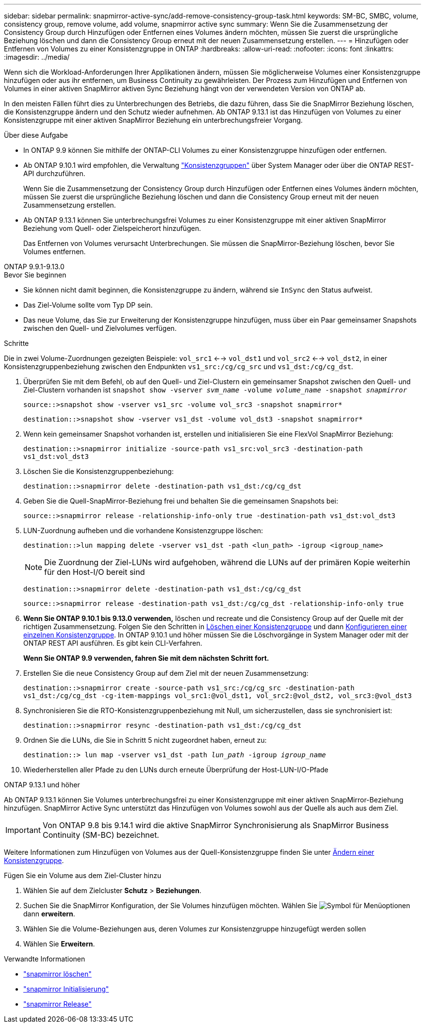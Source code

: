 ---
sidebar: sidebar 
permalink: snapmirror-active-sync/add-remove-consistency-group-task.html 
keywords: SM-BC, SMBC, volume, consistency group, remove volume, add volume, snapmirror active sync 
summary: Wenn Sie die Zusammensetzung der Consistency Group durch Hinzufügen oder Entfernen eines Volumes ändern möchten, müssen Sie zuerst die ursprüngliche Beziehung löschen und dann die Consistency Group erneut mit der neuen Zusammensetzung erstellen. 
---
= Hinzufügen oder Entfernen von Volumes zu einer Konsistenzgruppe in ONTAP
:hardbreaks:
:allow-uri-read: 
:nofooter: 
:icons: font
:linkattrs: 
:imagesdir: ../media/


[role="lead"]
Wenn sich die Workload-Anforderungen Ihrer Applikationen ändern, müssen Sie möglicherweise Volumes einer Konsistenzgruppe hinzufügen oder aus ihr entfernen, um Business Continuity zu gewährleisten. Der Prozess zum Hinzufügen und Entfernen von Volumes in einer aktiven SnapMirror aktiven Sync Beziehung hängt von der verwendeten Version von ONTAP ab.

In den meisten Fällen führt dies zu Unterbrechungen des Betriebs, die dazu führen, dass Sie die SnapMirror Beziehung löschen, die Konsistenzgruppe ändern und den Schutz wieder aufnehmen. Ab ONTAP 9.13.1 ist das Hinzufügen von Volumes zu einer Konsistenzgruppe mit einer aktiven SnapMirror Beziehung ein unterbrechungsfreier Vorgang.

.Über diese Aufgabe
* In ONTAP 9.9 können Sie mithilfe der ONTAP-CLI Volumes zu einer Konsistenzgruppe hinzufügen oder entfernen.
* Ab ONTAP 9.10.1 wird empfohlen, die Verwaltung link:../consistency-groups/index.html["Konsistenzgruppen"] über System Manager oder über die ONTAP REST-API durchzuführen.
+
Wenn Sie die Zusammensetzung der Consistency Group durch Hinzufügen oder Entfernen eines Volumes ändern möchten, müssen Sie zuerst die ursprüngliche Beziehung löschen und dann die Consistency Group erneut mit der neuen Zusammensetzung erstellen.

* Ab ONTAP 9.13.1 können Sie unterbrechungsfrei Volumes zu einer Konsistenzgruppe mit einer aktiven SnapMirror Beziehung vom Quell- oder Zielspeicherort hinzufügen.
+
Das Entfernen von Volumes verursacht Unterbrechungen. Sie müssen die SnapMirror-Beziehung löschen, bevor Sie Volumes entfernen.



[role="tabbed-block"]
====
.ONTAP 9.9.1-9.13.0
--
.Bevor Sie beginnen
* Sie können nicht damit beginnen, die Konsistenzgruppe zu ändern, während sie `InSync` den Status aufweist.
* Das Ziel-Volume sollte vom Typ DP sein.
* Das neue Volume, das Sie zur Erweiterung der Konsistenzgruppe hinzufügen, muss über ein Paar gemeinsamer Snapshots zwischen den Quell- und Zielvolumes verfügen.


.Schritte
Die in zwei Volume-Zuordnungen gezeigten Beispiele: `vol_src1` <--> `vol_dst1` und `vol_src2` <--> `vol_dst2`, in einer Konsistenzgruppenbeziehung zwischen den Endpunkten `vs1_src:/cg/cg_src` und `vs1_dst:/cg/cg_dst`.

. Überprüfen Sie mit dem Befehl, ob auf den Quell- und Ziel-Clustern ein gemeinsamer Snapshot zwischen den Quell- und Ziel-Clustern vorhanden ist `snapshot show -vserver _svm_name_ -volume _volume_name_ -snapshot _snapmirror_`
+
`source::>snapshot show -vserver vs1_src -volume vol_src3 -snapshot snapmirror*`

+
`destination::>snapshot show -vserver vs1_dst -volume vol_dst3 -snapshot snapmirror*`

. Wenn kein gemeinsamer Snapshot vorhanden ist, erstellen und initialisieren Sie eine FlexVol SnapMirror Beziehung:
+
`destination::>snapmirror initialize -source-path vs1_src:vol_src3 -destination-path vs1_dst:vol_dst3`

. Löschen Sie die Konsistenzgruppenbeziehung:
+
`destination::>snapmirror delete -destination-path vs1_dst:/cg/cg_dst`

. Geben Sie die Quell-SnapMirror-Beziehung frei und behalten Sie die gemeinsamen Snapshots bei:
+
`source::>snapmirror release -relationship-info-only true -destination-path vs1_dst:vol_dst3`

. LUN-Zuordnung aufheben und die vorhandene Konsistenzgruppe löschen:
+
`destination::>lun mapping delete -vserver vs1_dst -path <lun_path> -igroup <igroup_name>`

+

NOTE: Die Zuordnung der Ziel-LUNs wird aufgehoben, während die LUNs auf der primären Kopie weiterhin für den Host-I/O bereit sind

+
`destination::>snapmirror delete -destination-path vs1_dst:/cg/cg_dst`

+
`source::>snapmirror release -destination-path vs1_dst:/cg/cg_dst -relationship-info-only true`

. **Wenn Sie ONTAP 9.10.1 bis 9.13.0 verwenden,** löschen und recreate und die Consistency Group auf der Quelle mit der richtigen Zusammensetzung. Folgen Sie den Schritten in xref:../consistency-groups/delete-task.html[Löschen einer Konsistenzgruppe] und dann xref:../consistency-groups/configure-task.html[Konfigurieren einer einzelnen Konsistenzgruppe]. In ONTAP 9.10.1 und höher müssen Sie die Löschvorgänge in System Manager oder mit der ONTAP REST API ausführen. Es gibt kein CLI-Verfahren.
+
**Wenn Sie ONTAP 9.9 verwenden, fahren Sie mit dem nächsten Schritt fort.**

. Erstellen Sie die neue Consistency Group auf dem Ziel mit der neuen Zusammensetzung:
+
`destination::>snapmirror create -source-path vs1_src:/cg/cg_src -destination-path vs1_dst:/cg/cg_dst -cg-item-mappings vol_src1:@vol_dst1, vol_src2:@vol_dst2, vol_src3:@vol_dst3`

. Synchronisieren Sie die RTO-Konsistenzgruppenbeziehung mit Null, um sicherzustellen, dass sie synchronisiert ist:
+
`destination::>snapmirror resync -destination-path vs1_dst:/cg/cg_dst`

. Ordnen Sie die LUNs, die Sie in Schritt 5 nicht zugeordnet haben, erneut zu:
+
`destination::> lun map -vserver vs1_dst -path _lun_path_ -igroup _igroup_name_`

. Wiederherstellen aller Pfade zu den LUNs durch erneute Überprüfung der Host-LUN-I/O-Pfade


--
.ONTAP 9.13.1 und höher
--
Ab ONTAP 9.13.1 können Sie Volumes unterbrechungsfrei zu einer Konsistenzgruppe mit einer aktiven SnapMirror-Beziehung hinzufügen. SnapMirror Active Sync unterstützt das Hinzufügen von Volumes sowohl aus der Quelle als auch aus dem Ziel.


IMPORTANT: Von ONTAP 9.8 bis 9.14.1 wird die aktive SnapMirror Synchronisierung als SnapMirror Business Continuity (SM-BC) bezeichnet.

Weitere Informationen zum Hinzufügen von Volumes aus der Quell-Konsistenzgruppe finden Sie unter xref:../consistency-groups/modify-task.html[Ändern einer Konsistenzgruppe].

.Fügen Sie ein Volume aus dem Ziel-Cluster hinzu
. Wählen Sie auf dem Zielcluster **Schutz** > **Beziehungen**.
. Suchen Sie die SnapMirror Konfiguration, der Sie Volumes hinzufügen möchten. Wählen Sie image:icon_kabob.gif["Symbol für Menüoptionen"] dann **erweitern**.
. Wählen Sie die Volume-Beziehungen aus, deren Volumes zur Konsistenzgruppe hinzugefügt werden sollen
. Wählen Sie **Erweitern**.


--
====
.Verwandte Informationen
* link:https://docs.netapp.com/us-en/ontap-cli/snapmirror-delete.html["snapmirror löschen"^]
* link:https://docs.netapp.com/us-en/ontap-cli/snapmirror-initialize.html["snapmirror Initialisierung"^]
* link:https://docs.netapp.com/us-en/ontap-cli/snapmirror-release.html["snapmirror Release"^]

